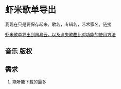 * 虾米歌单导出

我现在只是要保存起来，歌名，专辑名，艺术家名，链接

[[https://www.jianshu.com/p/f7d556d87662][虾米歌单导出到网易云，以及遗失歌曲比对功能的使用方法]]
** 音乐 版权
** 需求
   1. 能听能下载的最多

